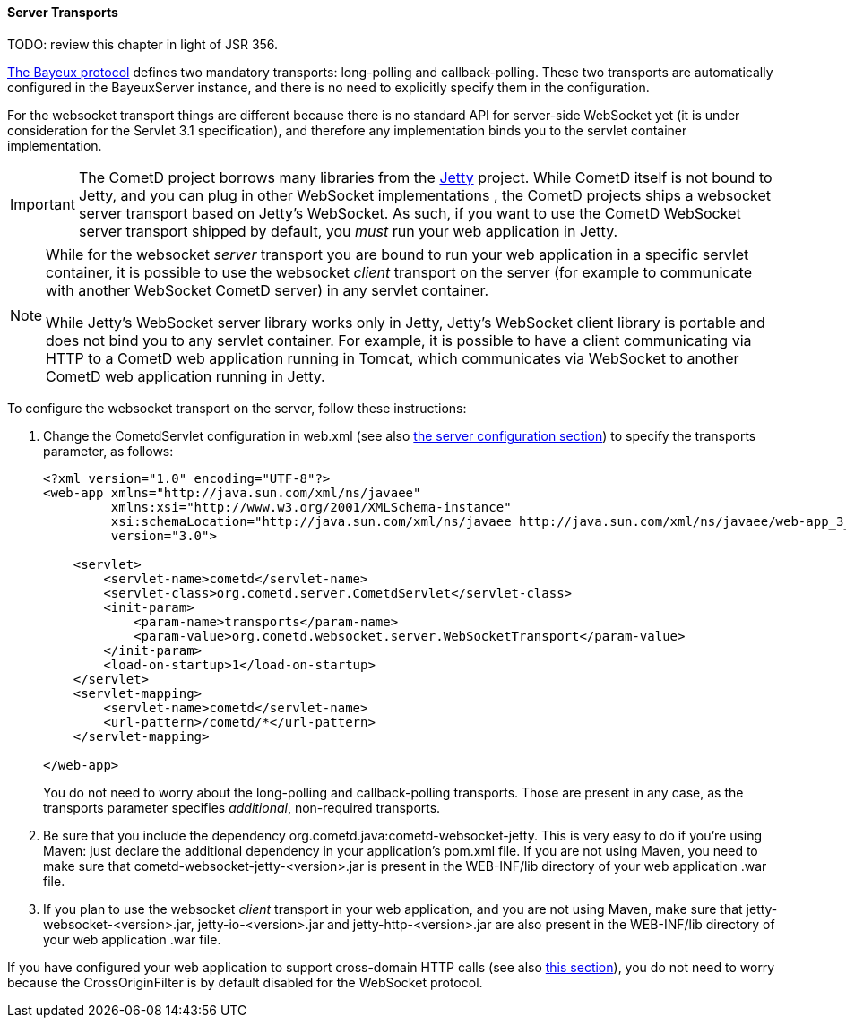 
[[_java_server_transports]]
==== Server Transports

TODO: review this chapter in light of JSR 356.

<<_bayeux,The Bayeux protocol>> defines two mandatory transports:
+long-polling+ and +callback-polling+.
These two transports are automatically configured in the +BayeuxServer+
instance, and there is no need to explicitly specify them in the configuration.

For the +websocket+ transport things are different because there is no
standard API for server-side WebSocket yet (it is under consideration for
the Servlet 3.1 specification), and therefore any implementation binds you
to the servlet container implementation.

[IMPORTANT]
====
The CometD project borrows many libraries from the http://eclipse.org/jetty[Jetty]
project.
While CometD itself is not bound to Jetty, and you can plug in other WebSocket
implementations , the CometD projects ships a +websocket+ server transport based on Jetty's WebSocket.
As such, if you want to use the CometD WebSocket server transport shipped by
default, you _must_ run your web application in Jetty.
====

[NOTE]
====
While for the +websocket+ _server_ transport you are bound to run your web
application in a specific servlet container, it is possible to use the +websocket+
_client_ transport on the server (for example to communicate with another WebSocket
CometD server) in any servlet container.

While Jetty's WebSocket server library works only in Jetty, Jetty's WebSocket
client library is portable and does not bind you to any servlet container.
For example, it is possible to have a client communicating via HTTP to a CometD
web application running in Tomcat, which communicates via WebSocket to another
CometD web application running in Jetty.
====

To configure the +websocket+ transport on the server, follow these instructions:

. Change the +CometdServlet+ configuration in +web.xml+ (see also
  <<_java_server_configuration,the server configuration section>>) to specify the
  +transports+ parameter, as follows:
+
====
[source,xml]
----
<?xml version="1.0" encoding="UTF-8"?>
<web-app xmlns="http://java.sun.com/xml/ns/javaee"
         xmlns:xsi="http://www.w3.org/2001/XMLSchema-instance"
         xsi:schemaLocation="http://java.sun.com/xml/ns/javaee http://java.sun.com/xml/ns/javaee/web-app_3_0.xsd"
         version="3.0">

    <servlet>
        <servlet-name>cometd</servlet-name>
        <servlet-class>org.cometd.server.CometdServlet</servlet-class>
        <init-param>
            <param-name>transports</param-name>
            <param-value>org.cometd.websocket.server.WebSocketTransport</param-value>
        </init-param>
        <load-on-startup>1</load-on-startup>
    </servlet>
    <servlet-mapping>
        <servlet-name>cometd</servlet-name>
        <url-pattern>/cometd/*</url-pattern>
    </servlet-mapping>

</web-app>
----
====
+
You do not need to worry about the +long-polling+ and +callback-polling+ transports.
Those are present in any case, as the +transports+ parameter specifies _additional_,
 non-required transports.

. Be sure that you include the dependency +org.cometd.java:cometd-websocket-jetty+.
  This is very easy to do if you're using Maven: just declare the additional dependency
  in your application's +pom.xml+ file.
  If you are not using Maven, you need to make sure that +cometd-websocket-jetty-<version>.jar+
  is present in the +WEB-INF/lib+ directory of your web application .war file.
. If you plan to use the +websocket+ _client_ transport in your web application,
  and you are not using Maven, make sure that +jetty-websocket-<version>.jar+,
  +jetty-io-<version>.jar+ and +jetty-http-<version>.jar+ are also present in the
  +WEB-INF/lib+ directory of your web application .war file.

If you have configured your web application to support cross-domain HTTP calls
(see also <<_java_server_configuration_advanced,this section>>), you do not
need to worry because the +CrossOriginFilter+ is by default disabled for the
WebSocket protocol.
